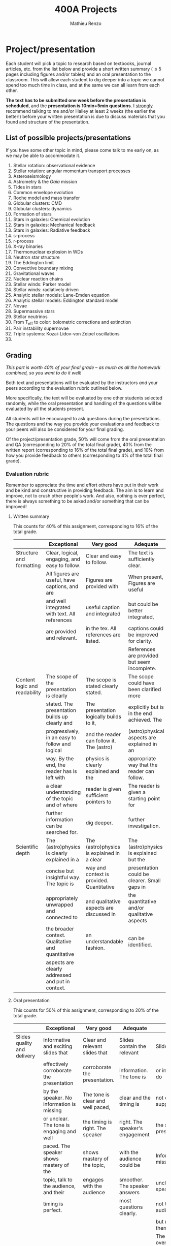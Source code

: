 #+title: 400A Projects
#+author: Mathieu Renzo
#+email: mrenzo@arizona.edu

* Project/presentation
Each student will pick a topic to research based on textbooks, journal
articles, etc. from the list below and provide a short written summary
(\le 5 pages including figures and/or tables) and an oral presentation
to the classroom. This will allow each student to dig deeper into a
topic we cannot spend too much time in class, and at the same we can
all learn from each other.

*The text has to be submitted one week before the presentation is
scheduled*, and the *presentation is 10min+5min questions*. I _strongly_
recommend talking to me and/or Hailey at least 2 weeks (the earlier
the better!) before your written presentation is due to discuss
materials that you found and structure of the presentation.

** List of possible projects/presentations

If you have some other topic in mind, please come talk to me early on,
as we may be able to accommodate it.

1. Stellar rotation: observational evidence
2. Stellar rotation: angular momentum transport processes
3. Asteroseismology
4. Astrometry & the /Gaia/ mission
5. Tides in stars
6. Common envelope evolution
7. Roche model and mass transfer
8. Globular clusters: CMD
9. Globular clusters: dynamics
10. Formation of stars
11. Stars in galaxies: Chemical evolution
12. Stars in galaxies: Mechanical feedback
13. Stars in galaxies: Radiative feedback
14. s-process
15. r-process
16. X-ray binaries
17. Thermonuclear explosion in WDs
18. Neutron star structure
19. The Eddington limit
20. Convective boundary mixing
21. Gravitational waves
22. Nuclear reaction chains
23. Stellar winds: Parker model
24. Stellar winds: radiatively driven
25. Analytic stellar models: Lane-Emden equation
26. Analytic stellar models: Eddington standard model
27. Novae
28. Supermassive stars
29. Stellar neutrinos
30. From T_{eff} to color: bolometric corrections and extinction
31. Pair instability supernovae
32. Triple systems: Kozai-Lidov-von Zeipel oscillations
34.

** Grading
/This part is worth 40% of your final grade -- as much as all the
homework combined, so you want to do it well!/

Both text and presentations will be evaluated by the instructors /and/
your peers according to the evaluation rubric outlined below.

More specifically, the text will be evaluated by one other students
selected randomly, while the oral presentation and handling of the
questions will be evaluated by all the students present.

All students will be encouraged to ask questions during the
presentations. The questions and the way you provide your evaluations
and feedback to your peers will also be considered for your final
grading.

Of the project/presentation grade, 50% will come from the oral
presentation and QA (corresponding to 20% of the total final grade),
40% from the written report (corresponding to 16% of the total final
grade), and 10% from how you provide feedback to others (corresponding
to 4% of the total final grade).

*** Evaluation rubric

Remember to appreciate the time and effort others have put in their
work and be kind and constructive in providing feedback. The aim is to
learn and improve, not to crush other people's work. And also, nothing
is ever perfect, there is always something to be asked and/or
something that can be improved!


**** Written summary
This counts for 40% of this assignment, corresponding to 16% of the
total grade.

  |-------------------------------+---------------------------------------------------+--------------------------------------------+----------------------------------------------+-------------------------------------|
  |                               | Exceptional                                       | Very good                                  | Adequate                                     | Poor                                |
  |-------------------------------+---------------------------------------------------+--------------------------------------------+----------------------------------------------+-------------------------------------|
  | Structure and formatting      | Clear, logical, engaging, and easy to follow.     | Clear and easy to follow.                  | The text is sufficiently clear.              | The text is hard to follow.         |
  |                               | All figures are useful, have captions, and are    | Figures are provided with                  | When present, Figures are useful             | Figures and/or captions are missing |
  |                               | and well integrated with text. All references     | useful caption and integrated              | but could be better integrated,              | or not useful. References are       |
  |                               | are provided and relevant.                        | in the tex. All references are listed.     | captions could be improved for clarity.      | incomplete or missing.              |
  |                               |                                                   |                                            | References are provided but seem incomplete. |                                     |
  |-------------------------------+---------------------------------------------------+--------------------------------------------+----------------------------------------------+-------------------------------------|
  | Content logic and readability | The scope of the presentation is clearly          | The scope is stated clearly stated.        | The scope could have been clarified more     | The presentation does not proceed   |
  |                               | stated. The presentation builds up clearly and    | The presentation logically builds to it,   | explicitly but is in the end achieved. The   | orderly and it is hard to follow.   |
  |                               | progressively, in an easy to follow and logical   | and the reader can follow it. The (astro)  | (astro)physical aspects are explained in an  | The (astro)physical context is left |
  |                               | way. By the end, the reader has is left with      | physics is clearly explained and the       | appropriate way that the reader can follow.  | implicit and not enough pointers    |
  |                               | a clear understanding of the topic and of where   | reader is given sufficient pointers to     | The reader is given a starting point for     | for further investigation           |
  |                               | further information can be searched for.          | dig deeper.                                | further investigation.                       | are provided                        |
  |-------------------------------+---------------------------------------------------+--------------------------------------------+----------------------------------------------+-------------------------------------|
  | Scientific depth              | The (astro)physics is clearly explained in a      | The (astro)physics is explained in a clear | The (astro)physics is explained but the      | The (astro)physics is not explained |
  |                               | concise but insightful way. The topic is          | way and context is provided. Quantitative  | presentation could be clearer. Small gaps in | or the explanation is incorrect.    |
  |                               | appropriately unwrapped and connected to          | and qualitative aspects are discussed in   | the quantitative and/or qualitative aspects  | Quantitative and/or qualitative.    |
  |                               | the broader context. Qualitative and quantitative | an understandable fashion.                 | can be identified.                           | errors are present,                 |
  |                               | aspects are clearly addressed and put in context. |                                            |                                              |                                     |
  |-------------------------------+---------------------------------------------------+--------------------------------------------+----------------------------------------------+-------------------------------------|

**** Oral presentation
This counts for 50% of this assignment, corresponding to 20% of the
total grade.

  |------------------------------+---------------------------------------------------+----------------------------------------+----------------------------------+-----------------------------|
  |                              | Exceptional                                       | Very good                              | Adequate                         | Poor                        |
  |------------------------------+---------------------------------------------------+----------------------------------------+----------------------------------+-----------------------------|
  | Slides quality and delivery  | Informative and exciting slides that              | Clear and relevant slides that         | Slides contain the relevant      | Slides are cluttered        |
  |                              | effectively corroborate the presentation          | corroborate the presentation.          | information. The tone is         | or incomplete and do        |
  |                              | by the speaker. No information is missing         | The tone is clear and well paced,      | clear and the timing is          | not effectively support     |
  |                              | or unclear. The tone is engaging and well         | the timing is right. The speaker       | right. The speaker's engagement  | the speaker's presentation. |
  |                              | paced. The speaker shows mastery of the           | shows mastery of the topic,            | with the audience could be       | Information is missing or   |
  |                              | topic, talk to the audience, and their            | engages with the audience              | smoother. The speaker answers    | unclear. The speaker does   |
  |                              | timing is perfect.                                |                                        | most questions clearly.          | not talk to the audience    |
  |                              |                                                   |                                        |                                  | but rather to themselves.   |
  |                              |                                                   |                                        |                                  | The speaker is overtime.    |
  |------------------------------+---------------------------------------------------+----------------------------------------+----------------------------------+-----------------------------|
  | Content and Scientific depth | The presentation is logical, thorough, and clear. | The presentation is logical and clear. | The presentation is logical,     | The presentation is         |
  |                              | Topics are appropriately unwrapped within the     | The speaker's line of argument is easy | the speaker makes their argument | incomplete or unclear. The  |
  |                              | available time. The speaker provides the audience | to follow and provides the audience    | clear and the audience can       | line of argument is hard to |
  |                              | with insight and understanding and is thought     | with new insight and knowledge.        | effectively learn from the       | follow or contains          |
  |                              | provoking.                                        |                                        | presentation.                    | factual errors.             |
  |------------------------------+---------------------------------------------------+----------------------------------------+----------------------------------+-----------------------------|
  | QA handling                  | The speaker repeats the questions to make         | The speaker answers questions clearly  | The speaker answers clearly      | The speaker answers in      |
  |                              | sure everyone can follow and handles them         | and concisely.                         | with insightful answers, but     | a confused/confusing manner |
  |                              | honestly and clearly. Answers are clear, concise, | Answers are insightful and help the    | the answers could be shortened   | or with factually incorrect |
  |                              | and useful (remember: the speaker is not          | audience.                              | without loss of content.         | information.                |
  |                              | required to know everything!)                     |                                        |                                  |                             |
  |------------------------------+---------------------------------------------------+----------------------------------------+----------------------------------+-----------------------------|

**** Providing feedback
This counts for 10% of this assignment, corresponding to 4% of total grade

  |----------+------------------------------------------------+----------------------------------------+-------------------------------+------------------------------------------------|
  |          | Exceptional                                    | Very good                              | Adequate                      | Poor                                           |
  |----------+------------------------------------------------+----------------------------------------+-------------------------------+------------------------------------------------|
  | Feedback | Positive aspects are highlighted before        | Positive aspects are noted, suggestion | Actionable suggestions        | No relevant actionable suggestion is provided. |
  |          | suggesting clear, constructive, and actionable | are clear, actionable, and relevant.   | are provided, but could       | The tone is dismissive, and/or unclear.        |
  |          | suggestions on the things that could be        |                                        | be clearer. Some suggestions  | If the provider of this feedback would be at   |
  |          | improved. The tone is supportive and comments  |                                        | seem only marginally relevant | the receiving end of it, they would feel       |
  |          | are fair and useful (as opposed to nitpicky).  |                                        |                               | discouraged instead of helped.                 |
  |----------+------------------------------------------------+----------------------------------------+-------------------------------+------------------------------------------------|
